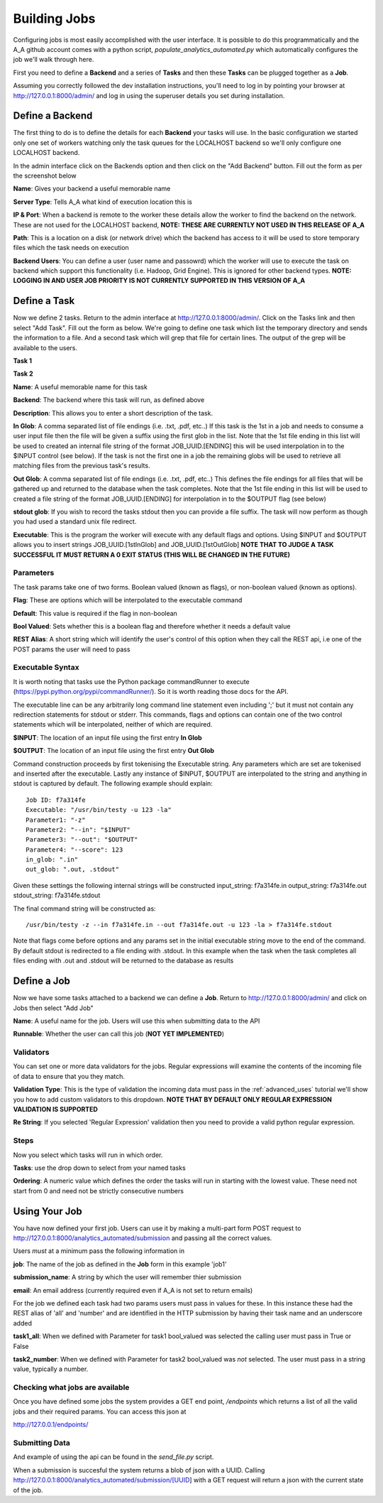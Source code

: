 Building Jobs
=============

Configuring jobs is most easily accomplished with the user interface. It is
possible to do this programmatically and the A_A github account comes with a
python script, `populate_analytics_automated.py` which automatically configures
the job we'll walk through here.

First you need to define a **Backend** and a series of **Tasks** and then
these **Tasks** can be plugged together as a **Job**.

Assuming you correctly followed the dev installation instructions, you'll need
to log in by pointing your browser at http://127.0.0.1:8000/admin/ and log in
using the superuser details you set during installation.

Define a Backend
----------------

The first thing to do is to define the details for each **Backend** your
tasks will use. In the basic configuration we started only one set of workers
watching only the task queues for the LOCALHOST backend so we'll only configure
one LOCALHOST backend.

In the admin interface click on the Backends option and then click on the
"Add Backend" button. Fill out the form as per the screenshot below

.. image:: backend_config.png

**Name**: Gives your backend a useful memorable name

**Server Type**: Tells A_A what kind of execution location this is

**IP & Port**: When a backend is remote to the worker these details allow the worker
to find the backend on the network. These are not used for the LOCALHOST backend,
**NOTE: THESE ARE CURRENTLY NOT USED IN THIS RELEASE OF A_A**

**Path**: This is a location on a disk (or network drive) which the backend has access to
it will be used to store temporary files which the task needs on execution

**Backend Users**: You can define a user (user name and passowrd) which the worker
will use to execute the task on backend which support this functionality
(i.e. Hadoop, Grid Engine). This is ignored for other backend types.
**NOTE: LOGGING IN AND USER JOB PRIORITY IS NOT CURRENTLY SUPPORTED IN
THIS VERSION OF A_A**

Define a Task
-------------

Now we define 2 tasks. Return to the admin interface at http://127.0.0.1:8000/admin/.
Click on the Tasks link and then select "Add Task". Fill out the form as below.
We're going to define one task which list the temporary directory and sends the information
to a file. And a second task which will grep that file for certain lines. The output of
the grep will be available to the users.

**Task 1**

.. image:: task1.png

**Task 2**

.. image:: task2.png

**Name**: A useful memorable name for this task

**Backend**: The backend where this task will run, as defined above

**Description**: This allows you to enter a short description of the task.

**In Glob**: A comma separated list of file endings (i.e. .txt, .pdf, etc..)
If this task is the 1st in a job and needs to consume a user input file then
the file will be given a suffix using the first glob in the list. Note that the
1st file ending in this list will be used to created an internal file string of the format
JOB_UUID.[ENDING] this will be used interpolation in to the $INPUT control (see
below). If the task is not the first one in a job the remaining globs will
be used to retrieve all matching files from the previous task's results.

**Out Glob**: A comma separated list of file endings (i.e. .txt, .pdf, etc..)
This defines the file endings for all files that will be gathered up and
returned to the database when the task completes. Note that the 1st file ending in this
list will be used to created a file string of the format JOB_UUID.[ENDING] for
interpolation in to the $OUTPUT flag (see below)

**stdout glob**: If you wish to record the tasks stdout then you can provide a
file suffix. The task will now perform as though you had used a standard unix
file redirect.

**Executable**: This is the program the worker will execute with any default
flags and options. Using $INPUT and $OUTPUT allows you to insert
strings JOB_UUID.[1stInGlob] and JOB_UUID.[1stOutGlob] **NOTE THAT TO JUDGE A TASK SUCCESSFUL IT MUST RETURN A 0
EXIT STATUS (THIS WILL BE CHANGED IN THE FUTURE)**

Parameters
^^^^^^^^^^

The task params take one of two forms. Boolean valued (known as flags), or
non-boolean valued (known as options).

**Flag**: These are options which will be interpolated to the executable command

**Default**: This value is required if the flag in non-boolean

**Bool Valued**: Sets whether this is a boolean flag and therefore whether it
needs a default value

**REST Alias**: A short string which will identify the user's control of this option when they
call the REST api, i.e one of the POST params the user will need to pass

Executable Syntax
^^^^^^^^^^^^^^^^^
It is worth noting that tasks use the Python package commandRunner to execute
(https://pypi.python.org/pypi/commandRunner/). So it is worth reading those
docs for the API.

The executable line can be any arbitrarily long command line statement even
including ';' but it must not contain any redirection statements for stdout or
stderr. This commands, flags and options can contain one of the two control statements which will
be interpolated, neither of which are required.

**$INPUT**: The location of an input file using the first entry **In Glob**

**$OUTPUT**: The location of an input file using the first entry **Out Glob**

Command construction proceeds by first tokenising the Executable string. Any
parameters which are set are tokenised and inserted after the executable. Lastly
any instance of $INPUT, $OUTPUT are interpolated to the string and anything in
stdout is captured by default. The following example should explain::

    Job ID: f7a314fe
    Executable: "/usr/bin/testy -u 123 -la"
    Parameter1: "-z"
    Parameter2: "--in": "$INPUT"
    Parameter3: "--out": "$OUTPUT"
    Parameter4: "--score": 123
    in_glob: ".in"
    out_glob: ".out, .stdout"

Given these settings the following internal strings will be constructed
input_string: f7a314fe.in
output_string: f7a314fe.out
stdout_string: f7a314fe.stdout

The final command string will be constructed as::

    /usr/bin/testy -z --in f7a314fe.in --out f7a314fe.out -u 123 -la > f7a314fe.stdout

Note that flags come before options and any params set in the initial executable
string move to the end of the command. By default stdout is redirected to a file
ending with .stdout. In this example when the task when the task completes all
files ending with .out and .stdout will be returned to the database as results

Define a Job
------------

Now we have some tasks attached to a backend we can define a **Job**. Return to
http://127.0.0.1:8000/admin/ and click on Jobs then select "Add Job"

.. image:: job.png


**Name**: A useful name for the job. Users will use this when submitting data
to the API

**Runnable**: Whether the user can call this job (**NOT YET IMPLEMENTED**)

Validators
^^^^^^^^^^

You can set one or more data validators for the jobs. Regular expressions will
examine the contents of the incoming file of data to ensure that you they match.

**Validation Type**: This is the type of validation the incoming data must pass
in the :ref:`advanced_uses` tutorial we'll show you how to add custom validators
to this dropdown. **NOTE THAT BY DEFAULT ONLY REGULAR EXPRESSION VALIDATION IS
SUPPORTED**

**Re String**: If you selected 'Regular Expression' validation then you need to provide
a valid python regular expression.

Steps
^^^^^

Now you select which tasks will run in which order.

**Tasks**: use the drop down to select from your named tasks

**Ordering**: A numeric value which defines the order the tasks will run in
starting with the lowest value. These need not start from 0 and need not be
strictly consecutive numbers

Using Your Job
--------------

You have now defined your first job. Users can use it by making a multi-part form
POST request to http://127.0.0.1:8000/analytics_automated/submission and
passing all the correct values.

Users *must* at a minimum pass the following information in

**job**: The name of the job as defined in the **Job** form in this example 'job1'

**submission_name**: A string by which the user will remember thier submission

**email**: An email address (currently required even if A_A is not set to return emails)

For the job we defined each task had two params users must pass in values for these.
In this instance these had the REST alias of 'all' and 'number' and are identified
in the HTTP submission by having their task name and an underscore added

**task1_all**: When we defined with Parameter for task1 bool_valued was selected
the calling user must pass in True or False

**task2_number**: When we defined with Parameter for task2 bool_valued was *not*
selected. The user must pass in a string value, typically a number.

Checking what jobs are available
^^^^^^^^^^^^^^^^^^^^^^^^^^^^^^^^

Once you have defined some jobs the system provides a GET end point, `/endpoints`
which returns a list of all the valid jobs and their required params. You can
access this json at

http://127.0.0.1/endpoints/

Submitting Data
^^^^^^^^^^^^^^^

And example of using the api can be found in the `send_file.py` script.

When a submission is succesful the system returns a blob of json with a UUID.
Calling http://127.0.0.1:8000/analytics_automated/submission/[UUID] with a GET
request will return a json with the current state of the job.
